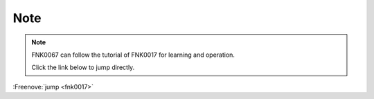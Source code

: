 ##############################################################################
Note
##############################################################################

.. note::
    
    FNK0067 can follow the tutorial of FNK0017 for learning and operation.

    Click the link below to jump directly.

:Freenove:`jump <fnk0017>`
